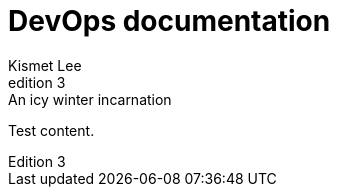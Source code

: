 = DevOps documentation
Kismet Lee
v3: An icy winter incarnation
:version-label: Edition

Test content.